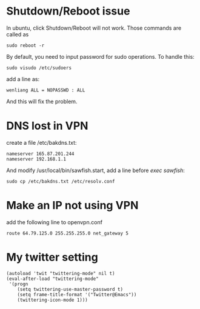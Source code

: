 * Shutdown/Reboot issue
  In ubuntu, click Shutdown/Reboot will not work. Those commands are called as 

: sudo reboot -r

  By default, you need to input password for sudo operations. To handle this:

: sudo visudo /etc/sudoers

add a line as:

: wenliang ALL = NOPASSWD : ALL

And this will fix the problem.

* DNS lost in VPN
  create a file /etc/bakdns.txt:
: nameserver 165.87.201.244
: nameserver 192.168.1.1

And modify /usr/local/bin/sawfish.start, add a line before /exec sawfish/:
: sudo cp /etc/bakdns.txt /etc/resolv.conf

* Make an IP not using VPN
  add the following line to openvpn.conf

: route 64.79.125.0 255.255.255.0 net_gateway 5

* My twitter setting
: (autoload 'twit "twittering-mode" nil t)
: (eval-after-load "twittering-mode"
:  '(progn
:     (setq twittering-use-master-password t)
:     (setq frame-title-format '("Twitter@Emacs"))
:     (twittering-icon-mode 1)))
